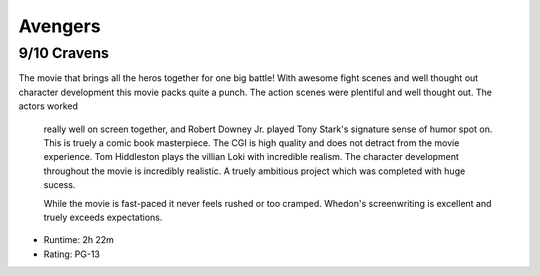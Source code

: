 Avengers
=========================

9/10 Cravens
~~~~~~~~~~~~~~~~

The movie that brings all the heros together for one big battle! With awesome 
fight scenes and well thought out character development this movie packs quite 
a punch. The action scenes were plentiful and well thought out. The actors worked
 really well on screen together, and Robert Downey Jr. 
 played Tony Stark's signature sense of humor spot on. This is truely a comic book masterpiece.
 The CGI is high quality 
 and does not detract from the movie experience. Tom Hiddleston plays the 
 villian Loki with incredible realism. The character development throughout the 
 movie is incredibly realistic. A truely ambitious project which was completed
 with huge sucess. 

 While the movie is fast-paced it never feels rushed or too cramped. Whedon's 
 screenwriting is excellent and truely exceeds expectations. 

* Runtime: 2h 22m
* Rating: PG-13